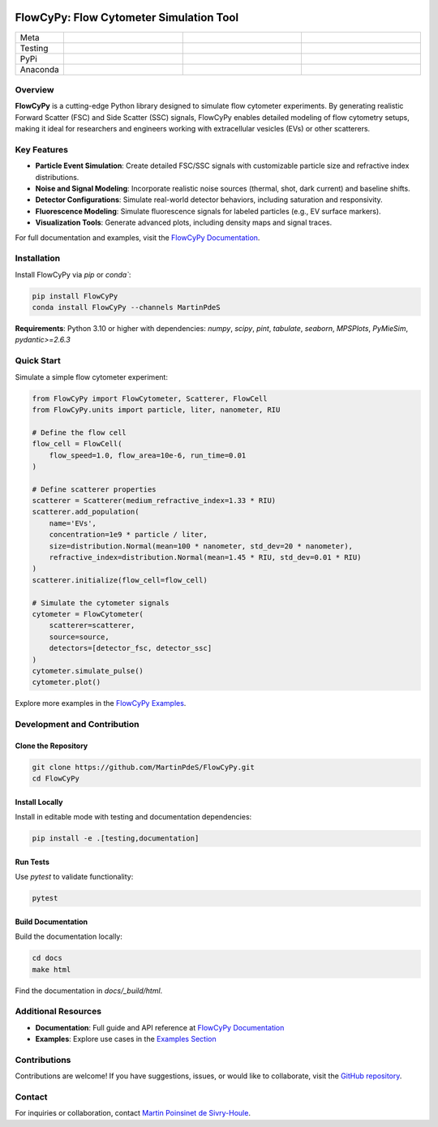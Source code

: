 |logo|

FlowCyPy: Flow Cytometer Simulation Tool
========================================

.. list-table::
   :widths: 10 25 25 25
   :header-rows: 0

   * - Meta
     - |python|
     - |docs|
     -
   * - Testing
     - |ci/cd|
     - |coverage|
     -
   * - PyPi
     - |PyPi|
     - |PyPi_download|
     -
   * - Anaconda
     - |anaconda|
     - |anaconda_download|
     - |anaconda_date|

Overview
--------

**FlowCyPy** is a cutting-edge Python library designed to simulate flow cytometer experiments. By generating realistic Forward Scatter (FSC) and Side Scatter (SSC) signals, FlowCyPy enables detailed modeling of flow cytometry setups, making it ideal for researchers and engineers working with extracellular vesicles (EVs) or other scatterers.

Key Features
------------

- **Particle Event Simulation**: Create detailed FSC/SSC signals with customizable particle size and refractive index distributions.
- **Noise and Signal Modeling**: Incorporate realistic noise sources (thermal, shot, dark current) and baseline shifts.
- **Detector Configurations**: Simulate real-world detector behaviors, including saturation and responsivity.
- **Fluorescence Modeling**: Simulate fluorescence signals for labeled particles (e.g., EV surface markers).
- **Visualization Tools**: Generate advanced plots, including density maps and signal traces.

For full documentation and examples, visit the `FlowCyPy Documentation <https://martinpdes.github.io/FlowCyPy/>`_.

Installation
------------

Install FlowCyPy via `pip` or `conda``:

.. code-block:: bash

    pip install FlowCyPy
    conda install FlowCyPy --channels MartinPdeS

**Requirements**: Python 3.10 or higher with dependencies:
`numpy`, `scipy`, `pint`, `tabulate`, `seaborn`, `MPSPlots`, `PyMieSim`, `pydantic>=2.6.3`

Quick Start
-----------

Simulate a simple flow cytometer experiment:

.. code-block:: python

    from FlowCyPy import FlowCytometer, Scatterer, FlowCell
    from FlowCyPy.units import particle, liter, nanometer, RIU

    # Define the flow cell
    flow_cell = FlowCell(
        flow_speed=1.0, flow_area=10e-6, run_time=0.01
    )

    # Define scatterer properties
    scatterer = Scatterer(medium_refractive_index=1.33 * RIU)
    scatterer.add_population(
        name='EVs',
        concentration=1e9 * particle / liter,
        size=distribution.Normal(mean=100 * nanometer, std_dev=20 * nanometer),
        refractive_index=distribution.Normal(mean=1.45 * RIU, std_dev=0.01 * RIU)
    )
    scatterer.initialize(flow_cell=flow_cell)

    # Simulate the cytometer signals
    cytometer = FlowCytometer(
        scatterer=scatterer,
        source=source,
        detectors=[detector_fsc, detector_ssc]
    )
    cytometer.simulate_pulse()
    cytometer.plot()

Explore more examples in the `FlowCyPy Examples <https://martinpdes.github.io/FlowCyPy/gallery/index.html>`_.

Development and Contribution
-----------------------------

Clone the Repository
~~~~~~~~~~~~~~~~~~~~

.. code-block:: bash

    git clone https://github.com/MartinPdeS/FlowCyPy.git
    cd FlowCyPy

Install Locally
~~~~~~~~~~~~~~~

Install in editable mode with testing and documentation dependencies:

.. code-block:: bash

    pip install -e .[testing,documentation]

Run Tests
~~~~~~~~~

Use `pytest` to validate functionality:

.. code-block:: bash

    pytest

Build Documentation
~~~~~~~~~~~~~~~~~~~

Build the documentation locally:

.. code-block:: bash

    cd docs
    make html

Find the documentation in `docs/_build/html`.

Additional Resources
--------------------

- **Documentation**: Full guide and API reference at `FlowCyPy Documentation <https://martinpdes.github.io/FlowCyPy/>`_
- **Examples**: Explore use cases in the `Examples Section <https://martinpdes.github.io/FlowCyPy/gallery/index.html>`_

Contributions
-------------

Contributions are welcome! If you have suggestions, issues, or would like to collaborate, visit the `GitHub repository <https://github.com/MartinPdeS/FlowCyPy>`_.

Contact
-------

For inquiries or collaboration, contact `Martin Poinsinet de Sivry-Houle <mailto:martin.poinsinet.de.sivry@gmail.com>`_.

.. |logo| image:: https://github.com/MartinPdeS/FlowCyPy/raw/master/docs/images/logo.png
    :align: middle
    :alt: FlowCyPy Logo

.. |python| image:: https://img.shields.io/pypi/pyversions/flowcypy.svg
    :alt: Python
    :target: https://www.python.org/

.. |docs| image:: https://github.com/martinpdes/flowcypy/actions/workflows/deploy_documentation.yml/badge.svg
    :target: https://martinpdes.github.io/FlowCyPy/
    :alt: Documentation Status

.. |PyPi| image:: https://badge.fury.io/py/FlowCyPy.svg
    :alt: PyPi version
    :target: https://badge.fury.io/py/FlowCyPy

.. |PyPi_download| image:: https://img.shields.io/pypi/dm/FlowCyPy?style=plastic&label=PyPi%20downloads&labelColor=hex&color=hex
   :alt: PyPI - Downloads
   :target: https://pypistats.org/packages/flowcypy

.. |coverage| image:: https://raw.githubusercontent.com/MartinPdeS/FlowCyPy/python-coverage-comment-action-data/badge.svg
    :alt: Unittest coverage
    :target: https://htmlpreview.github.io/?https://github.com/MartinPdeS/FlowCyPy/blob/python-coverage-comment-action-data/htmlcov/index.html

.. |ci/cd| image:: https://github.com/martinpdes/flowcypy/actions/workflows/deploy_coverage.yml/badge.svg
    :alt: Unittest Status

.. |anaconda| image:: https://anaconda.org/martinpdes/flowcypy/badges/version.svg
   :alt: Anaconda version
   :target: https://anaconda.org/martinpdes/flowcypy

.. |anaconda_download| image:: https://anaconda.org/martinpdes/flowcypy/badges/downloads.svg
   :alt: Anaconda downloads
   :target: https://anaconda.org/martinpdes/flowcypy

.. |anaconda_date| image:: https://anaconda.org/martinpdes/flowcypy/badges/latest_release_relative_date.svg
    :alt: Latest release date
    :target: https://anaconda.org/martinpdes/flowcypy
